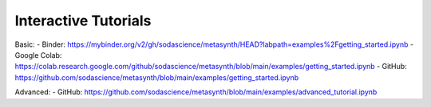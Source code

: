 Interactive Tutorials
====================

Basic:
- Binder: https://mybinder.org/v2/gh/sodascience/metasynth/HEAD?labpath=examples%2Fgetting_started.ipynb
- Google Colab: https://colab.research.google.com/github/sodascience/metasynth/blob/main/examples/getting_started.ipynb 
- GitHub: https://github.com/sodascience/metasynth/blob/main/examples/getting_started.ipynb 


Advanced: 
- GitHub: https://github.com/sodascience/metasynth/blob/main/examples/advanced_tutorial.ipynb